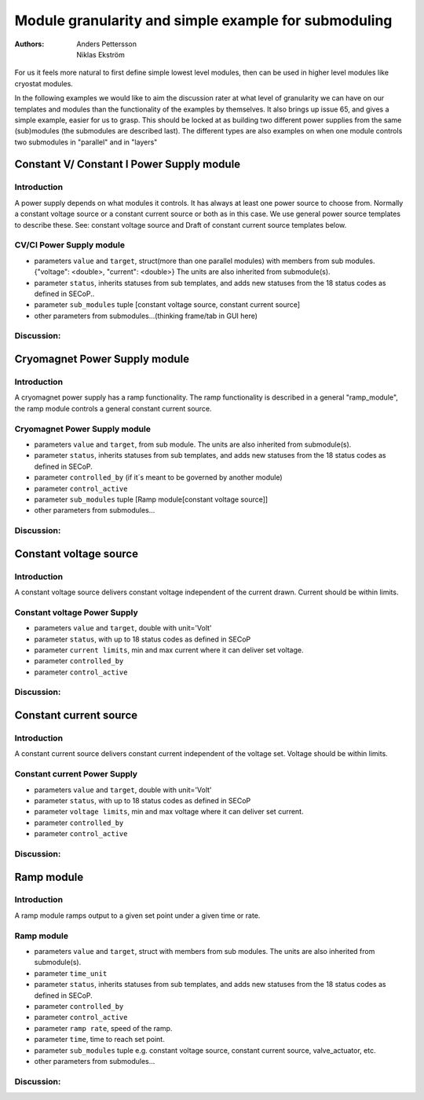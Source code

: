 Module granularity and simple example for submoduling
#####################################################

:authors:
	Anders Pettersson;
	Niklas Ekström

For us it feels more natural to first define simple lowest level modules, then can be used in higher level modules like cryostat modules.

In the following examples we would like to aim the discussion rater at what level of granularity we can have on our templates and modules than the functionality of the examples by themselves.
It also brings up issue 65, and gives a simple example, easier for us to grasp.
This should be locked at as building two different power supplies from the same (sub)modules (the submodules are described last). The different types are also examples on when one module controls two submodules in "parallel" and in "layers"



Constant V/ Constant I Power Supply module
==========================================

Introduction
------------
A power supply depends on what modules it controls.
It has always at least one power source to choose from.
Normally a constant voltage source or a constant current source or both as in this case.
We use general power source templates to describe these.
See: constant voltage source and Draft of constant current source templates below.


CV/CI Power Supply module
-------------------------

- parameters ``value`` and ``target``, struct(more than one parallel modules) with members from sub modules. {"voltage": <double>, "current": <double>} The units are also inherited from submodule(s).
- parameter ``status``, inherits statuses from sub templates, and adds new statuses from the 18 status codes as defined in SECoP..
- parameter ``sub_modules`` tuple [constant voltage source, constant current source]
- other parameters from submodules...(thinking frame/tab in GUI here)

Discussion:
-----------

Cryomagnet Power Supply module
==============================

Introduction
------------
A cryomagnet power supply has a ramp functionality. The ramp functionality is described in a general "ramp_module",
the ramp module controls a general constant current source.


Cryomagnet Power Supply module
------------------------------

- parameters ``value`` and ``target``, from sub module. The units are also inherited from submodule(s).
- parameter ``status``, inherits statuses from sub templates, and adds new statuses from the 18 status codes as defined in SECoP.
- parameter ``controlled_by`` (if it´s meant to be governed by another module)
- parameter ``control_active``
- parameter ``sub_modules`` tuple [Ramp module[constant voltage source]]
- other parameters from submodules...

Discussion:
-----------


Constant voltage source
=======================

Introduction
------------

A constant voltage source delivers constant voltage independent of the current drawn. Current should be within limits.

Constant voltage Power Supply
-----------------------------

- parameters ``value`` and ``target``, double with unit='Volt'
- parameter ``status``, with up to 18 status codes as defined in SECoP
- parameter ``current limits``, min and max current where it can deliver set voltage.
- parameter ``controlled_by``
- parameter ``control_active``




Discussion:
-----------


Constant current source
=======================

Introduction
------------

A constant current source delivers constant current independent of the voltage set. Voltage should be within limits.

Constant current Power Supply
-----------------------------

- parameters ``value`` and ``target``, double with unit='Volt'
- parameter ``status``, with up to 18 status codes as defined in SECoP
- parameter ``voltage limits``, min and max voltage where it can deliver set current.
- parameter ``controlled_by``
- parameter ``control_active``

Discussion:
-----------

Ramp module
===========

Introduction
------------

A ramp module ramps output to a given set point under a given time or rate.

Ramp module
-----------
- parameters ``value`` and ``target``, struct with members from sub modules. The units are also inherited from submodule(s).
- parameter ``time_unit``
- parameter ``status``, inherits statuses from sub templates, and adds new statuses from the 18 status codes as defined in SECoP.
- parameter ``controlled_by``
- parameter ``control_active``
- parameter ``ramp rate``, speed of the ramp.
- parameter ``time``, time to reach set point.
- parameter ``sub_modules`` tuple e.g. constant voltage source, constant current source, valve_actuator, etc.
- other parameters from submodules...

Discussion:
-----------


